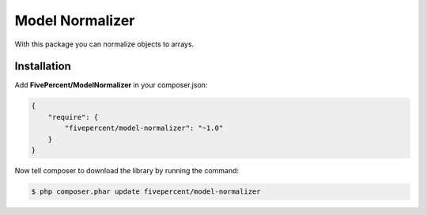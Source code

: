.. title:: Model Normalizer

================
Model Normalizer
================

With this package you can normalize objects to arrays.

Installation
------------

Add **FivePercent/ModelNormalizer** in your composer.json:

.. code-block:: json

    {
        "require": {
            "fivepercent/model-normalizer": "~1.0"
        }
    }


Now tell composer to download the library by running the command:


.. code-block:: bash

    $ php composer.phar update fivepercent/model-normalizer


